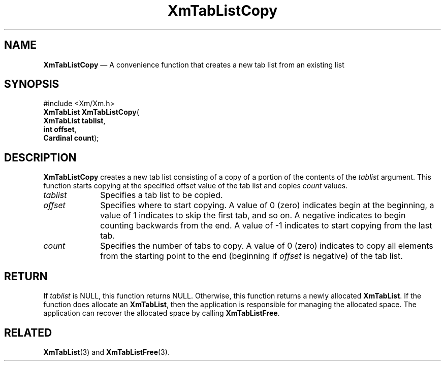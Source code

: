 '\" t
...\" TabLstCo.sgm /main/8 1996/09/08 21:08:55 rws $
.de P!
.fl
\!!1 setgray
.fl
\\&.\"
.fl
\!!0 setgray
.fl			\" force out current output buffer
\!!save /psv exch def currentpoint translate 0 0 moveto
\!!/showpage{}def
.fl			\" prolog
.sy sed -e 's/^/!/' \\$1\" bring in postscript file
\!!psv restore
.
.de pF
.ie     \\*(f1 .ds f1 \\n(.f
.el .ie \\*(f2 .ds f2 \\n(.f
.el .ie \\*(f3 .ds f3 \\n(.f
.el .ie \\*(f4 .ds f4 \\n(.f
.el .tm ? font overflow
.ft \\$1
..
.de fP
.ie     !\\*(f4 \{\
.	ft \\*(f4
.	ds f4\"
'	br \}
.el .ie !\\*(f3 \{\
.	ft \\*(f3
.	ds f3\"
'	br \}
.el .ie !\\*(f2 \{\
.	ft \\*(f2
.	ds f2\"
'	br \}
.el .ie !\\*(f1 \{\
.	ft \\*(f1
.	ds f1\"
'	br \}
.el .tm ? font underflow
..
.ds f1\"
.ds f2\"
.ds f3\"
.ds f4\"
.ta 8n 16n 24n 32n 40n 48n 56n 64n 72n 
.TH "XmTabListCopy" "library call"
.SH "NAME"
\fBXmTabListCopy\fP \(em A convenience function that creates a new tab list from an existing list
.iX "XmTabListCopy"
.SH "SYNOPSIS"
.PP
.nf
#include <Xm/Xm\&.h>
\fBXmTabList \fBXmTabListCopy\fP\fR(
\fBXmTabList \fBtablist\fR\fR,
\fBint \fBoffset\fR\fR,
\fBCardinal \fBcount\fR\fR);
.fi
.SH "DESCRIPTION"
.PP
\fBXmTabListCopy\fP creates a new tab list consisting of a copy of
a portion of the contents of the \fItablist\fP argument\&. This
function starts copying at the specified offset value of the tab list
and copies \fIcount\fP values\&.
.IP "\fItablist\fP" 10
Specifies a tab list to be copied\&.
.IP "\fIoffset\fP" 10
Specifies where to start copying\&. A value of 0 (zero) indicates begin
at the beginning, a value of 1 indicates to skip the first tab, and so
on\&. A negative indicates to begin counting backwards from the end\&.
A value of -1 indicates to start copying from the last tab\&.
.IP "\fIcount\fP" 10
Specifies the number of tabs to copy\&. A value of 0 (zero) indicates
to copy all elements from the starting point to the end (beginning if
\fIoffset\fP is negative) of the tab list\&.
.SH "RETURN"
.PP
If \fItablist\fP is NULL, this function returns NULL\&. Otherwise,
this function returns a newly allocated \fBXmTabList\fR\&.
If the function does allocate an \fBXmTabList\fR, then the
application is responsible for managing the allocated space\&.
The application can recover the allocated space by calling \fBXmTabListFree\fP\&.
.SH "RELATED"
.PP
\fBXmTabList\fP(3) and
\fBXmTabListFree\fP(3)\&.
...\" created by instant / docbook-to-man, Sun 22 Dec 1996, 20:32
